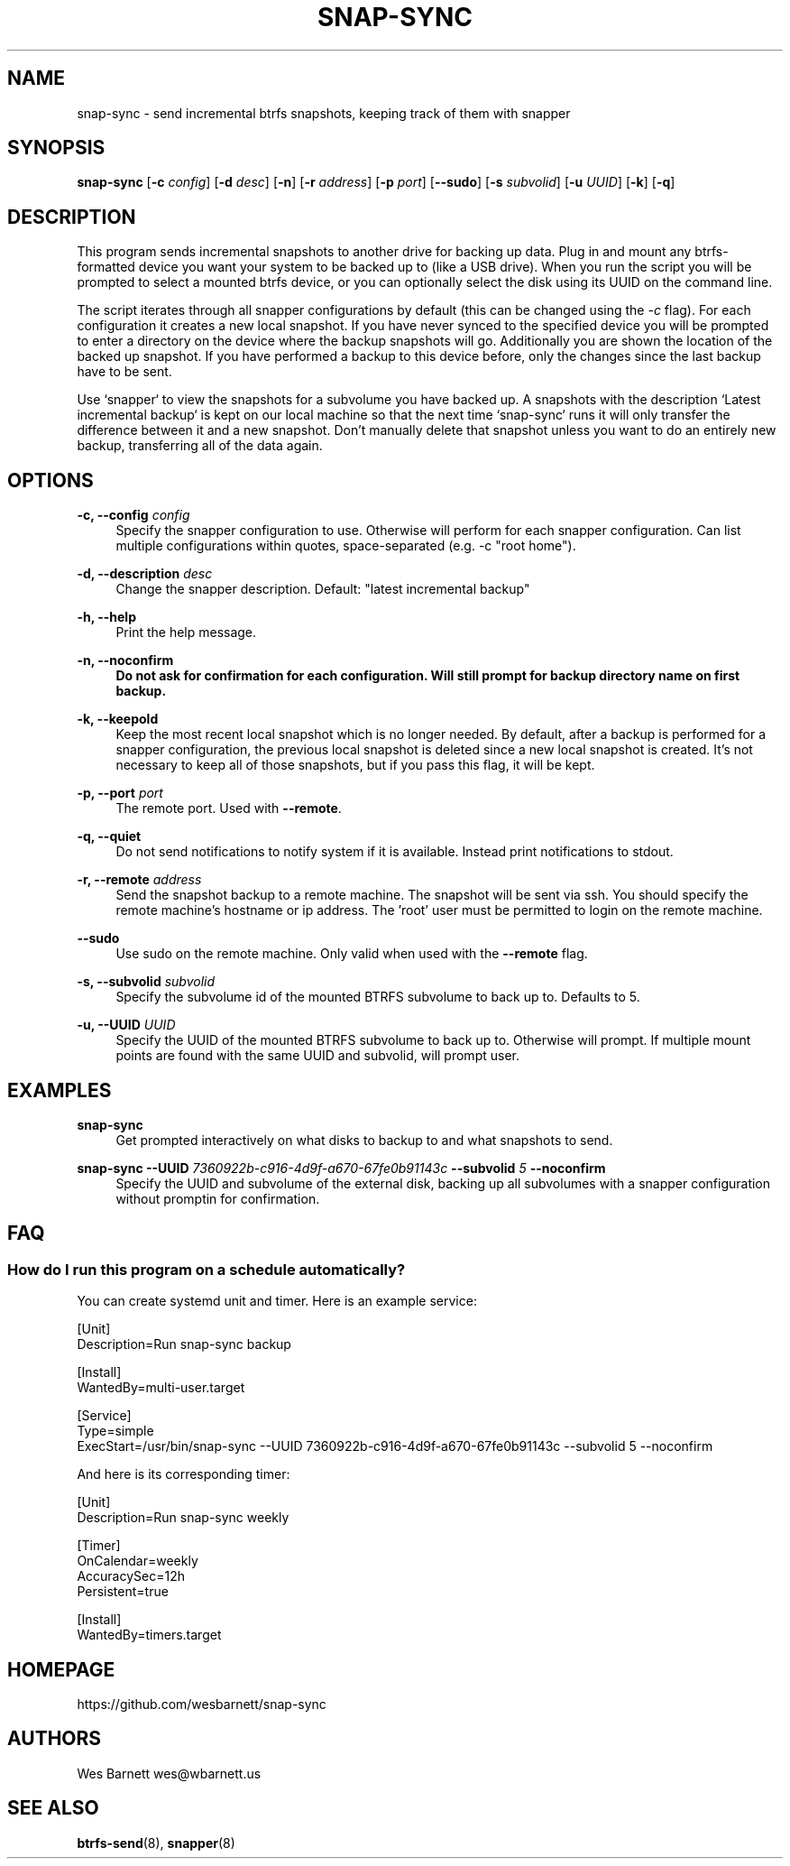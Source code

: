 '\" t
.TH SNAP-SYNC 8 2019-03-15 SNAP-SYNC
.SH NAME
snap-sync \- send incremental btrfs snapshots, keeping track of them with snapper

.SH SYNOPSIS
.B snap-sync
[\fB-c\fR \fIconfig\fR] 
[\fB-d\fR \fIdesc\fR] 
[\fB-n\fR] 
[\fB-r\fR \fIaddress\fR] 
[\fB-p\fR \fIport\fR] 
[\fB--sudo\fR]
[\fB-s\fR \fIsubvolid\fR] 
[\fB-u\fR \fIUUID\fR]
[\fB-k\fR]
[\fB-q\fR]

.SH DESCRIPTION

This program sends incremental snapshots to another drive for backing up data. Plug in
and mount any btrfs-formatted device you want your system to be backed up to (like a
USB drive). When you run the script you will be prompted to select a mounted btrfs
device, or you can optionally select the disk using its UUID on the command line.

The script iterates through all snapper configurations by default (this can be changed
using the \fI-c\fR flag). For each configuration it creates a new local snapshot. If you
have never synced to the specified device you will be prompted to enter a directory on
the device where the backup snapshots will go. Additionally you are shown the location
of the backed up snapshot. If you have performed a backup to this device before, only
the changes since the last backup have to be sent.

Use `snapper` to view the snapshots for a subvolume you have backed up. A snapshots with
the description `Latest incremental backup` is kept on our local machine so that the
next time `snap-sync` runs it will only transfer the difference between it and a new
snapshot. Don't manually delete that snapshot unless you want to do an entirely new
backup, transferring all of the data again.

.SH OPTIONS

\fB\-c, \-\-config\fR \fIconfig\fR    
.RS 4
Specify the snapper configuration to use. Otherwise will perform for each snapper
configuration. Can list multiple configurations within quotes, space-separated (e.g. -c
"root home").  
.RE
.PP

\fB\-d, \-\-description\fR \fIdesc\fR 
.RS 4
Change the snapper description. Default: "latest incremental backup"
.RE
.PP

\fB\-h, \-\-help\fR
.RS 4
Print the help message.
.RE
.PP

\fB\-n, \-\-noconfirm
.RS 4
Do not ask for confirmation for each configuration. Will still prompt for backup
directory name on first backup.
.RE
.PP

\fB\-k, \-\-keepold\fR
.RS 4
Keep the most recent local snapshot which is no longer needed.  By default, after a
backup is performed for a snapper configuration, the previous local snapshot is deleted
since a new local snapshot is created. It's not necessary to keep all of those
snapshots, but if you pass this flag, it will be kept.
.RE
.PP

\fB\-p, \-\-port\fR \fIport\fR
.RS 4
The remote port. Used with \fB--remote\fR.
.RE
.PP

\fB\-q, \-\-quiet\fR
.RS 4
Do not send notifications to notify system if it is available. Instead print
notifications to stdout.
.RE
.PP

\fB\-r, \-\-remote\fR \fIaddress\fR
.RS 4
Send the snapshot backup to a remote machine. The snapshot will be sent via ssh. You
should specify the remote machine's hostname or ip address. The 'root' user must be
permitted to login on the remote machine.
.RE
.PP

\fB\-\-sudo\fR
.RS 4
Use sudo on the remote machine. Only valid when used with the \fB\-\-remote\fR flag.
.RE
.PP

\fB\-s, \-\-subvolid\fR \fIsubvolid\fR
.RS 4
Specify the subvolume id of the mounted BTRFS subvolume to back up to. Defaults to 5.
.RE
.PP

\fB\-u, \-\-UUID\fR \fIUUID\fR
.RS 4
Specify the UUID of the mounted BTRFS subvolume to back up to. Otherwise will prompt.
If multiple mount points are found with the same UUID and subvolid, will prompt user.
.RE
.PP

.SH EXAMPLES
.PP
\fBsnap-sync\fR
.RS 4
Get prompted interactively on what disks to backup to and what snapshots to send.
.RE

.PP
.B
snap-sync 
\fB--UUID\fR \fI7360922b-c916-4d9f-a670-67fe0b91143c\fR \fB--subvolid\fR \fI5\fR
\fB--noconfirm\fR
.RS 4
Specify the UUID and subvolume of the external disk, backing up all subvolumes with a
snapper configuration without promptin for confirmation.
.RE

.SH FAQ
.SS How do I run this program on a schedule automatically?
You can create systemd unit and timer. Here is an example service:

.EX

    [Unit]
    Description=Run snap-sync backup 

    [Install]
    WantedBy=multi-user.target

    [Service]
    Type=simple
    ExecStart=/usr/bin/snap-sync --UUID 7360922b-c916-4d9f-a670-67fe0b91143c --subvolid 5 --noconfirm

.EE

And here is its corresponding timer:

.EX

    [Unit]
    Description=Run snap-sync weekly

    [Timer]
    OnCalendar=weekly
    AccuracySec=12h
    Persistent=true

    [Install]
    WantedBy=timers.target

.EE


.SH HOMEPAGE
https://github.com/wesbarnett/snap-sync

.SH AUTHORS
Wes Barnett wes@wbarnett.us

.SH SEE ALSO
.BR btrfs-send (8),
.BR snapper (8)
